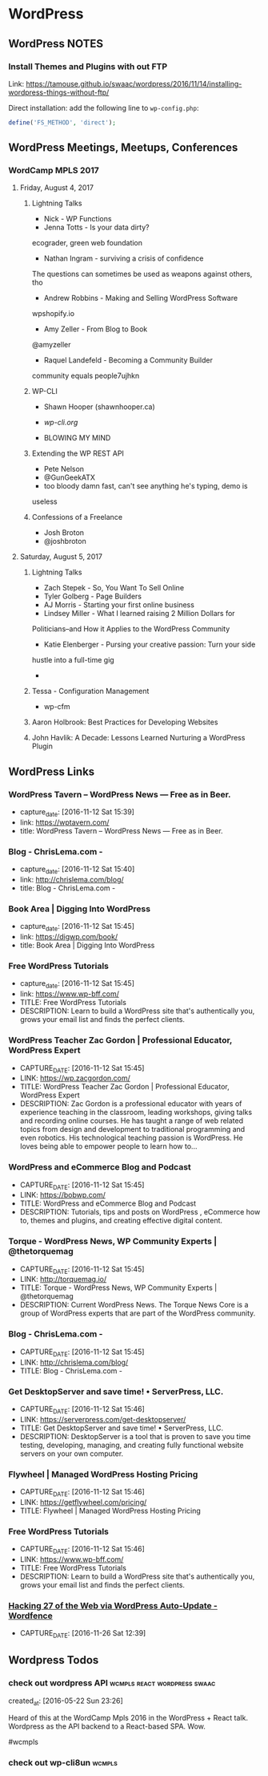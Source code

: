 * WordPress
** WordPress NOTES

*** Install Themes and Plugins with out FTP
    :PROPERTIES:
    :URL:      https://tamouse.github.io/swaac/wordpress/2016/11/14/installing-wordpress-things-without-ftp/
    :END:

    Link: https://tamouse.github.io/swaac/wordpress/2016/11/14/installing-wordpress-things-without-ftp/

    Direct installation: add the following line to ~wp-config.php~:

    #+BEGIN_SRC php
      define('FS_METHOD', 'direct');
    #+END_SRC

** WordPress Meetings, Meetups, Conferences

*** WordCamp MPLS 2017

**** Friday, August 4, 2017

***** Lightning Talks
      - Nick - WP Functions
      - Jenna Totts - Is your data dirty?
	ecograder, green web foundation
      - Nathan Ingram - surviving a crisis of confidence
	The questions can sometimes be used as weapons against others,
	tho
      - Andrew Robbins - Making and Selling WordPress Software
	wpshopify.io
      - Amy Zeller - From Blog to Book
	@amyzeller
      - Raquel Landefeld - Becoming a Community Builder
	community equals people7ujhkn

***** WP-CLI
      - Shawn Hooper (shawnhooper.ca)

      - [[wp-cli.org][wp-cli.org]]

      - BLOWING MY MIND

***** Extending the WP REST API
      - Pete Nelson
      - @GunGeekATX
      - too bloody damn fast, can't see anything he's typing, demo is
	useless


***** Confessions of a Freelance
      - Josh Broton
      - @joshbroton

**** Saturday, August 5, 2017

***** Lightning Talks
      - Zach Stepek - So, You Want To Sell Online
      - Tyler Golberg - Page Builders
      - AJ Morris - Starting your first online business
      - Lindsey Miller - What I learned raising 2 Million Dollars for
	Politicians–and How it Applies to the WordPress Community
      - Katie Elenberger - Pursing your creative passion: Turn your side
	hustle into a full-time gig
      -



***** Tessa - Configuration Management
      - wp-cfm

***** Aaron Holbrook: Best Practices for Developing Websites

***** John Havlik: A Decade: Lessons Learned Nurturing a WordPress Plugin

** WordPress Links
*** WordPress Tavern – WordPress News — Free as in Beer.
    - capture_date: [2016-11-12 Sat 15:39]
    - link:     https://wptavern.com/
    - title:    WordPress Tavern – WordPress News — Free as in Beer.



*** Blog - ChrisLema.com -
    - capture_date: [2016-11-12 Sat 15:40]
    - link:     http://chrislema.com/blog/
    - title:    Blog - ChrisLema.com -


*** Book Area | Digging Into WordPress
    - capture_date: [2016-11-12 Sat 15:45]
    - link:     https://digwp.com/book/
    - title:    Book Area | Digging Into WordPress

*** Free WordPress Tutorials
    - capture_date: [2016-11-12 Sat 15:45]
    - link:     https://www.wp-bff.com/
    - TITLE:    Free WordPress Tutorials
    - DESCRIPTION: Learn to build a WordPress site that's authentically you, grows your email list and finds the perfect clients.

*** WordPress Teacher Zac Gordon | Professional Educator, WordPress Expert
    - CAPTURE_DATE: [2016-11-12 Sat 15:45]
    - LINK:     https://wp.zacgordon.com/
    - TITLE:    WordPress Teacher Zac Gordon | Professional Educator, WordPress Expert
    - DESCRIPTION: Zac Gordon is a professional educator with years of experience teaching in the classroom, leading workshops, giving talks and recording online courses. He has taught a range of web related topics from design and development to traditional programming and even robotics. His technological teaching passion is WordPress. He loves being able to empower people to learn how to…


*** WordPress and eCommerce Blog and Podcast
    - CAPTURE_DATE: [2016-11-12 Sat 15:45]
    - LINK:     https://bobwp.com/
    - TITLE:    WordPress and eCommerce Blog and Podcast
    - DESCRIPTION: Tutorials, tips and posts on WordPress , eCommerce how to, themes and plugins, and creating effective digital content.

*** Torque - WordPress News, WP Community Experts | @thetorquemag
    - CAPTURE_DATE: [2016-11-12 Sat 15:45]
    - LINK:     http://torquemag.io/
    - TITLE:    Torque - WordPress News, WP Community Experts | @thetorquemag
    - DESCRIPTION: Current WordPress News. The Torque News Core is a group of WordPress experts that are part of the WordPress community.

*** Blog - ChrisLema.com -
    - CAPTURE_DATE: [2016-11-12 Sat 15:45]
    - LINK:     http://chrislema.com/blog/
    - TITLE:    Blog - ChrisLema.com -

*** Get DesktopServer and save time! • ServerPress, LLC.
    - CAPTURE_DATE: [2016-11-12 Sat 15:46]
    - LINK:     https://serverpress.com/get-desktopserver/
    - TITLE:    Get DesktopServer and save time! • ServerPress, LLC.
    - DESCRIPTION: DesktopServer is a tool that is proven to save you time testing, developing, managing, and creating fully functional website servers on your own computer.


*** Flywheel | Managed WordPress Hosting Pricing
    - CAPTURE_DATE: [2016-11-12 Sat 15:46]
    - LINK:     https://getflywheel.com/pricing/
    - TITLE:    Flywheel | Managed WordPress Hosting Pricing


*** Free WordPress Tutorials
    - CAPTURE_DATE: [2016-11-12 Sat 15:46]
    - LINK:     https://www.wp-bff.com/
    - TITLE:    Free WordPress Tutorials
    - DESCRIPTION: Learn to build a WordPress site that's authentically you, grows your email list and finds the perfect clients.


*** [[https://www.wordfence.com/blog/2016/11/hacking-27-web-via-wordpress-auto-update/][Hacking 27 of the Web via WordPress Auto-Update - Wordfence]]
    - CAPTURE_DATE: [2016-11-26 Sat 12:39]

** Wordpress Todos
*** check out wordpress API                    :wcmpls:react:wordpress:swaac:
    created_at: [2016-05-22 Sun 23:26]

    Heard of this at the WordCamp Mpls 2016 in the WordPress + React
    talk. Wordpress as the API backend to a React-based SPA. Wow.

    #wcmpls
*** check out wp-cli8un                                              :wcmpls:
